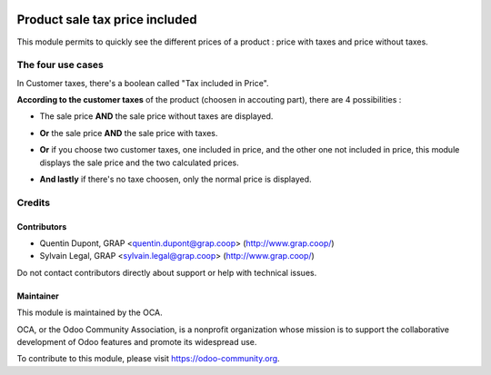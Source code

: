 .. image:: https://img.shields.io/badge/licence-AGPL--3-blue.svg
   :target: https://www.gnu.org/licenses/agpl
   :alt: License: AGPL-3

===============================
Product sale tax price included
===============================

This module permits to quickly see the different prices of a product : price with taxes and price without taxes.

.. image:: /product_sale_tax_price_included/static/description/product_different_prices.png
   :alt: Product with his price and the price without taxes
   :width: 40%

The four use cases
==================

In Customer taxes, there's a boolean called "Tax included in Price".

.. image:: /product_sale_tax_price_included/static/description/taxes_creation.png
   :alt: Choice of customer taxes
   :width: 40%

**According to the customer taxes** of the product (choosen in accouting part), there are 4 possibilities :

- The sale price **AND** the sale price without taxes are displayed.

.. image:: /product_sale_tax_price_included/static/description/product_tax_included.png
   :alt: A product with sale price and sale price without taxes
   :width: 75%

- **Or** the sale price **AND** the sale price with taxes.

.. image:: /product_sale_tax_price_included/static/description/product_tax_excluded.png
   :alt: A product with sale price and sale price with taxes
   :width: 75%

- **Or** if you choose two customer taxes, one included in price, and the other one not included in price,
  this module displays the sale price and the two calculated prices.

.. image:: /product_sale_tax_price_included/static/description/product_tax_included_and_not.png
   :alt: A product with sale price and a warning message
   :width: 75%

- **And lastly** if there's no taxe choosen, only the normal price is displayed. 

Credits
=======

Contributors
------------

* Quentin Dupont, GRAP <quentin.dupont@grap.coop> (http://www.grap.coop/)
* Sylvain Legal, GRAP <sylvain.legal@grap.coop> (http://www.grap.coop/)

Do not contact contributors directly about support or help with technical issues.

Maintainer
----------

.. image:: https://odoo-community.org/logo.png
   :alt: Odoo Community Association
   :target: https://odoo-community.org

This module is maintained by the OCA.

OCA, or the Odoo Community Association, is a nonprofit organization whose
mission is to support the collaborative development of Odoo features and
promote its widespread use.

To contribute to this module, please visit https://odoo-community.org.
